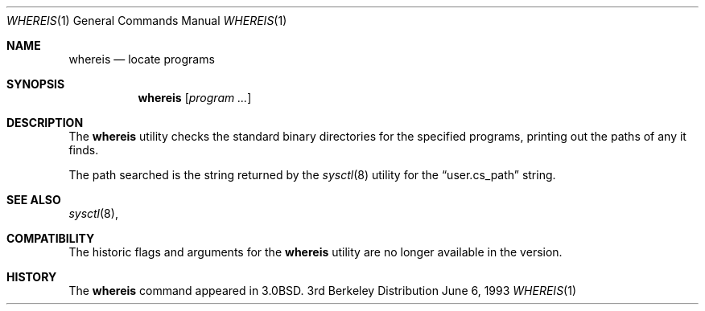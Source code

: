 .\" Copyright (c) 1993
.\"	The Regents of the University of California.  All rights reserved.
.\"
.\" Redistribution and use in source and binary forms, with or without
.\" modification, are permitted provided that the following conditions
.\" are met:
.\" 1. Redistributions of source code must retain the above copyright
.\"    notice, this list of conditions and the following disclaimer.
.\" 2. Redistributions in binary form must reproduce the above copyright
.\"    notice, this list of conditions and the following disclaimer in the
.\"    documentation and/or other materials provided with the distribution.
.\" 3. All advertising materials mentioning features or use of this software
.\"    must display the following acknowledgement:
.\"	This product includes software developed by the University of
.\"	California, Berkeley and its contributors.
.\" 4. Neither the name of the University nor the names of its contributors
.\"    may be used to endorse or promote products derived from this software
.\"    without specific prior written permission.
.\"
.\" THIS SOFTWARE IS PROVIDED BY THE REGENTS AND CONTRIBUTORS ``AS IS'' AND
.\" ANY EXPRESS OR IMPLIED WARRANTIES, INCLUDING, BUT NOT LIMITED TO, THE
.\" IMPLIED WARRANTIES OF MERCHANTABILITY AND FITNESS FOR A PARTICULAR PURPOSE
.\" ARE DISCLAIMED.  IN NO EVENT SHALL THE REGENTS OR CONTRIBUTORS BE LIABLE
.\" FOR ANY DIRECT, INDIRECT, INCIDENTAL, SPECIAL, EXEMPLARY, OR CONSEQUENTIAL
.\" DAMAGES (INCLUDING, BUT NOT LIMITED TO, PROCUREMENT OF SUBSTITUTE GOODS
.\" OR SERVICES; LOSS OF USE, DATA, OR PROFITS; OR BUSINESS INTERRUPTION)
.\" HOWEVER CAUSED AND ON ANY THEORY OF LIABILITY, WHETHER IN CONTRACT, STRICT
.\" LIABILITY, OR TORT (INCLUDING NEGLIGENCE OR OTHERWISE) ARISING IN ANY WAY
.\" OUT OF THE USE OF THIS SOFTWARE, EVEN IF ADVISED OF THE POSSIBILITY OF
.\" SUCH DAMAGE.
.\"
.\"	@(#)whereis.1	8.1 (Berkeley) 6/6/93
.\"
.Dd June 6, 1993
.Dt WHEREIS 1
.Os BSD 3
.Sh NAME
.Nm whereis
.Nd locate programs
.Sh SYNOPSIS
.Nm whereis
.Op Ar program ...
.Sh DESCRIPTION
The
.Nm whereis
utility checks the standard binary directories for the specified programs,
printing out the paths of any it finds.
.Pp
The path searched is the string returned by the
.Xr sysctl 8
utility for the
.Dq user.cs_path
string.
.Sh SEE ALSO
.Xr sysctl 8 ,
.Sh COMPATIBILITY
The historic flags and arguments for the
.Nm whereis
utility are no longer  available in the version.
.Sh HISTORY
The
.Nm whereis
command appeared in 3.0BSD.
